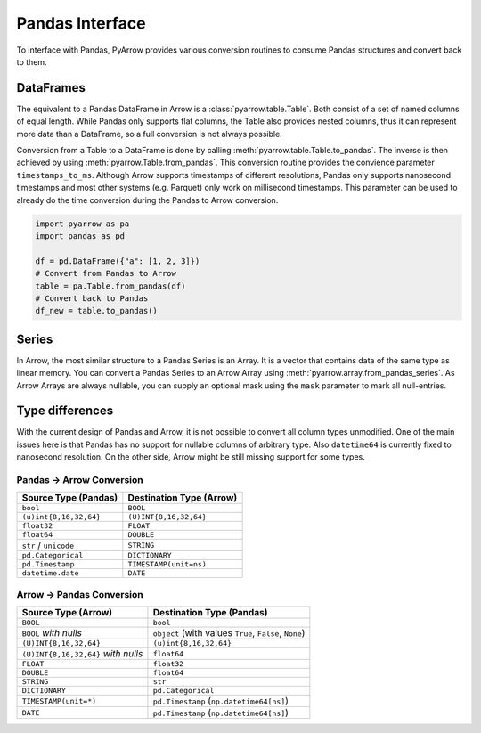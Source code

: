 .. Licensed to the Apache Software Foundation (ASF) under one
.. or more contributor license agreements.  See the NOTICE file
.. distributed with this work for additional information
.. regarding copyright ownership.  The ASF licenses this file
.. to you under the Apache License, Version 2.0 (the
.. "License"); you may not use this file except in compliance
.. with the License.  You may obtain a copy of the License at

..   http://www.apache.org/licenses/LICENSE-2.0

.. Unless required by applicable law or agreed to in writing,
.. software distributed under the License is distributed on an
.. "AS IS" BASIS, WITHOUT WARRANTIES OR CONDITIONS OF ANY
.. KIND, either express or implied.  See the License for the
.. specific language governing permissions and limitations
.. under the License.

Pandas Interface
================

To interface with Pandas, PyArrow provides various conversion routines to
consume Pandas structures and convert back to them.

DataFrames
----------

The equivalent to a Pandas DataFrame in Arrow is a :class:`pyarrow.table.Table`.
Both consist of a set of named columns of equal length. While Pandas only
supports flat columns, the Table also provides nested columns, thus it can
represent more data than a DataFrame, so a full conversion is not always possible.

Conversion from a Table to a DataFrame is done by calling
:meth:`pyarrow.table.Table.to_pandas`. The inverse is then achieved by using
:meth:`pyarrow.Table.from_pandas`. This conversion routine provides the
convience parameter ``timestamps_to_ms``. Although Arrow supports timestamps of
different resolutions, Pandas only supports nanosecond timestamps and most
other systems (e.g. Parquet) only work on millisecond timestamps. This parameter
can be used to already do the time conversion during the Pandas to Arrow
conversion.

.. code-block:: python

    import pyarrow as pa
    import pandas as pd

    df = pd.DataFrame({"a": [1, 2, 3]})
    # Convert from Pandas to Arrow
    table = pa.Table.from_pandas(df)
    # Convert back to Pandas
    df_new = table.to_pandas()


Series
------

In Arrow, the most similar structure to a Pandas Series is an Array.
It is a vector that contains data of the same type as linear memory. You can
convert a Pandas Series to an Arrow Array using :meth:`pyarrow.array.from_pandas_series`.
As Arrow Arrays are always nullable, you can supply an optional mask using
the ``mask`` parameter to mark all null-entries.

Type differences
----------------

With the current design of Pandas and Arrow, it is not possible to convert all
column types unmodified. One of the main issues here is that Pandas has no
support for nullable columns of arbitrary type. Also ``datetime64`` is currently
fixed to nanosecond resolution. On the other side, Arrow might be still missing
support for some types.

Pandas -> Arrow Conversion
~~~~~~~~~~~~~~~~~~~~~~~~~~

+------------------------+--------------------------+
| Source Type (Pandas)   | Destination Type (Arrow) |
+========================+==========================+
| ``bool``               | ``BOOL``                 |
+------------------------+--------------------------+
| ``(u)int{8,16,32,64}`` | ``(U)INT{8,16,32,64}``   |
+------------------------+--------------------------+
| ``float32``            | ``FLOAT``                |
+------------------------+--------------------------+
| ``float64``            | ``DOUBLE``               |
+------------------------+--------------------------+
| ``str`` / ``unicode``  | ``STRING``               |
+------------------------+--------------------------+
| ``pd.Categorical``     | ``DICTIONARY``           |
+------------------------+--------------------------+
| ``pd.Timestamp``       | ``TIMESTAMP(unit=ns)``   |
+------------------------+--------------------------+
| ``datetime.date``      | ``DATE``                 |
+------------------------+--------------------------+

Arrow -> Pandas Conversion
~~~~~~~~~~~~~~~~~~~~~~~~~~

+-------------------------------------+--------------------------------------------------------+
| Source Type (Arrow)                 | Destination Type (Pandas)                              |
+=====================================+========================================================+
| ``BOOL``                            | ``bool``                                               |
+-------------------------------------+--------------------------------------------------------+
| ``BOOL`` *with nulls*               | ``object`` (with values ``True``, ``False``, ``None``) |
+-------------------------------------+--------------------------------------------------------+
| ``(U)INT{8,16,32,64}``              | ``(u)int{8,16,32,64}``                                 |
+-------------------------------------+--------------------------------------------------------+
| ``(U)INT{8,16,32,64}`` *with nulls* | ``float64``                                            |
+-------------------------------------+--------------------------------------------------------+
| ``FLOAT``                           | ``float32``                                            |
+-------------------------------------+--------------------------------------------------------+
| ``DOUBLE``                          | ``float64``                                            |
+-------------------------------------+--------------------------------------------------------+
| ``STRING``                          | ``str``                                                |
+-------------------------------------+--------------------------------------------------------+
| ``DICTIONARY``                      | ``pd.Categorical``                                     |
+-------------------------------------+--------------------------------------------------------+
| ``TIMESTAMP(unit=*)``               | ``pd.Timestamp`` (``np.datetime64[ns]``)               |
+-------------------------------------+--------------------------------------------------------+
| ``DATE``                            | ``pd.Timestamp`` (``np.datetime64[ns]``)               |
+-------------------------------------+--------------------------------------------------------+
